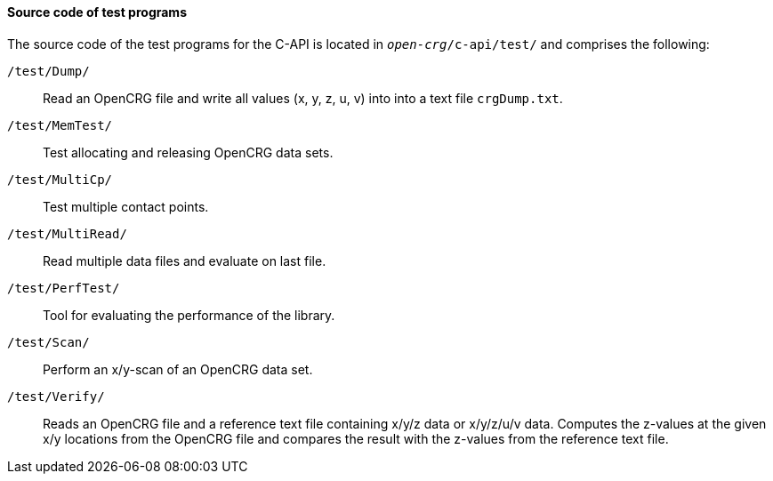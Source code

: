 ==== Source code of test programs

The source code of the test programs for the C-API is located in `_open-crg_/c-api/test/` and comprises the following:

`/test/Dump/`:: Read an OpenCRG file and write all values (x, y, z, u, v) into into a text file `crgDump.txt`.
`/test/MemTest/`:: Test allocating and releasing OpenCRG data sets.
`/test/MultiCp/`:: Test multiple contact points.
`/test/MultiRead/`:: Read multiple data files and evaluate on last file.
`/test/PerfTest/`:: Tool for evaluating the performance of the library.
`/test/Scan/`:: Perform an x/y-scan of an OpenCRG data set.
`/test/Verify/`:: Reads an OpenCRG file and a reference text file containing x/y/z data or x/y/z/u/v data. Computes the z-values at the given x/y locations from the OpenCRG file and compares the result with the z-values from the reference text file.